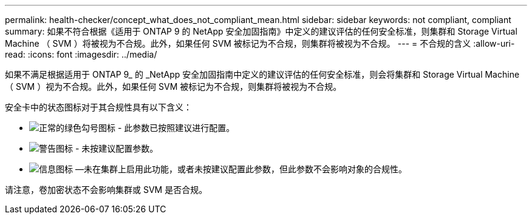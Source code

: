 ---
permalink: health-checker/concept_what_does_not_compliant_mean.html 
sidebar: sidebar 
keywords: not compliant, compliant 
summary: 如果不符合根据《适用于 ONTAP 9 的 NetApp 安全加固指南》中定义的建议评估的任何安全标准，则集群和 Storage Virtual Machine （ SVM ）将被视为不合规。此外，如果任何 SVM 被标记为不合规，则集群将被视为不合规。 
---
= 不合规的含义
:allow-uri-read: 
:icons: font
:imagesdir: ../media/


[role="lead"]
如果不满足根据适用于 ONTAP 9_ 的 _NetApp 安全加固指南中定义的建议评估的任何安全标准，则会将集群和 Storage Virtual Machine （ SVM ）视为不合规。此外，如果任何 SVM 被标记为不合规，则集群将被视为不合规。

安全卡中的状态图标对于其合规性具有以下含义：

* image:../media/sev_normal_um60.png["正常的绿色勾号图标"] - 此参数已按照建议进行配置。
* image:../media/sev_warning_um60.png["警告图标"] - 未按建议配置参数。
* image:../media/sev_information_um60.gif["信息图标"] —未在集群上启用此功能，或者未按建议配置此参数，但此参数不会影响对象的合规性。


请注意，卷加密状态不会影响集群或 SVM 是否合规。
